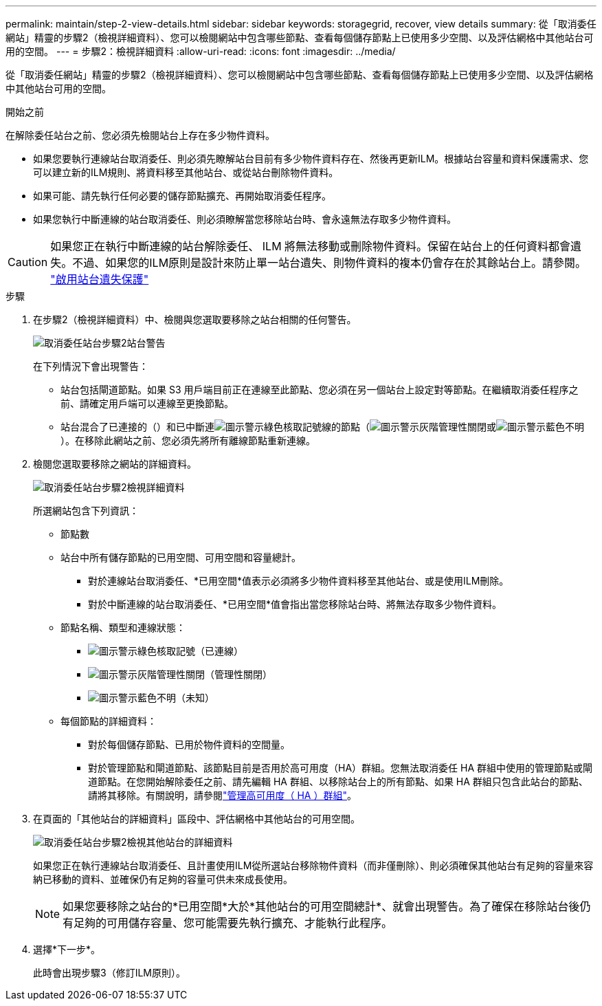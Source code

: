 ---
permalink: maintain/step-2-view-details.html 
sidebar: sidebar 
keywords: storagegrid, recover, view details 
summary: 從「取消委任網站」精靈的步驟2（檢視詳細資料）、您可以檢閱網站中包含哪些節點、查看每個儲存節點上已使用多少空間、以及評估網格中其他站台可用的空間。 
---
= 步驟2：檢視詳細資料
:allow-uri-read: 
:icons: font
:imagesdir: ../media/


[role="lead"]
從「取消委任網站」精靈的步驟2（檢視詳細資料）、您可以檢閱網站中包含哪些節點、查看每個儲存節點上已使用多少空間、以及評估網格中其他站台可用的空間。

.開始之前
在解除委任站台之前、您必須先檢閱站台上存在多少物件資料。

* 如果您要執行連線站台取消委任、則必須先瞭解站台目前有多少物件資料存在、然後再更新ILM。根據站台容量和資料保護需求、您可以建立新的ILM規則、將資料移至其他站台、或從站台刪除物件資料。
* 如果可能、請先執行任何必要的儲存節點擴充、再開始取消委任程序。
* 如果您執行中斷連線的站台取消委任、則必須瞭解當您移除站台時、會永遠無法存取多少物件資料。



CAUTION: 如果您正在執行中斷連線的站台解除委任、 ILM 將無法移動或刪除物件資料。保留在站台上的任何資料都會遺失。不過、如果您的ILM原則是設計來防止單一站台遺失、則物件資料的複本仍會存在於其餘站台上。請參閱。 link:../ilm/using-multiple-storage-pools-for-cross-site-replication.html["啟用站台遺失保護"]

.步驟
. 在步驟2（檢視詳細資料）中、檢閱與您選取要移除之站台相關的任何警告。
+
image::../media/decommission_site_step_2_site_warnings.png[取消委任站台步驟2站台警告]

+
在下列情況下會出現警告：

+
** 站台包括閘道節點。如果 S3 用戶端目前正在連線至此節點、您必須在另一個站台上設定對等節點。在繼續取消委任程序之前、請確定用戶端可以連線至更換節點。
** 站台混合了已連接的（）和已中斷連image:../media/icon_alert_green_checkmark.png["圖示警示綠色核取記號"]線的節點（image:../media/icon_alarm_gray_administratively_down.png["圖示警示灰階管理性關閉"]或image:../media/icon_alarm_blue_unknown.png["圖示警示藍色不明"]）。在移除此網站之前、您必須先將所有離線節點重新連線。


. 檢閱您選取要移除之網站的詳細資料。
+
image::../media/decommission_site_step_2_view_details.png[取消委任站台步驟2檢視詳細資料]

+
所選網站包含下列資訊：

+
** 節點數
** 站台中所有儲存節點的已用空間、可用空間和容量總計。
+
*** 對於連線站台取消委任、*已用空間*值表示必須將多少物件資料移至其他站台、或是使用ILM刪除。
*** 對於中斷連線的站台取消委任、*已用空間*值會指出當您移除站台時、將無法存取多少物件資料。


** 節點名稱、類型和連線狀態：
+
*** image:../media/icon_alert_green_checkmark.png["圖示警示綠色核取記號"]（已連線）
*** image:../media/icon_alarm_gray_administratively_down.png["圖示警示灰階管理性關閉"]（管理性關閉）
*** image:../media/icon_alarm_blue_unknown.png["圖示警示藍色不明"]（未知）


** 每個節點的詳細資料：
+
*** 對於每個儲存節點、已用於物件資料的空間量。
*** 對於管理節點和閘道節點、該節點目前是否用於高可用度（HA）群組。您無法取消委任 HA 群組中使用的管理節點或閘道節點。在您開始解除委任之前、請先編輯 HA 群組、以移除站台上的所有節點、如果 HA 群組只包含此站台的節點、請將其移除。有關說明，請參閱link:../admin/managing-high-availability-groups.html["管理高可用度（ HA ）群組"]。




. 在頁面的「其他站台的詳細資料」區段中、評估網格中其他站台的可用空間。
+
image::../media/decommission_site_step_2_view_details_for_other_sites.png[取消委任站台步驟2檢視其他站台的詳細資料]

+
如果您正在執行連線站台取消委任、且計畫使用ILM從所選站台移除物件資料（而非僅刪除）、則必須確保其他站台有足夠的容量來容納已移動的資料、並確保仍有足夠的容量可供未來成長使用。

+

NOTE: 如果您要移除之站台的*已用空間*大於*其他站台的可用空間總計*、就會出現警告。為了確保在移除站台後仍有足夠的可用儲存容量、您可能需要先執行擴充、才能執行此程序。

. 選擇*下一步*。
+
此時會出現步驟3（修訂ILM原則）。


